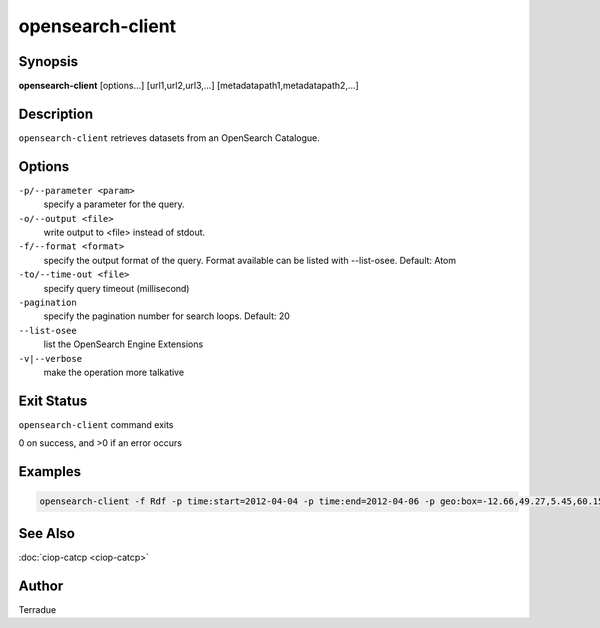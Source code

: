 opensearch-client
=================

Synopsis
--------

**opensearch-client** [options...] [url1,url2,url3,...] [metadatapath1,metadatapath2,...]

Description
-----------

``opensearch-client`` retrieves datasets from an OpenSearch Catalogue.

Options
-------

``-p/--parameter <param>``
    specify a parameter for the query.

``-o/--output <file>``
    write output to <file> instead of stdout.

``-f/--format <format>``
    specify the output format of the query. Format available can be listed with --list-osee. Default: Atom

``-to/--time-out <file>``
    specify query timeout (millisecond)

``-pagination``
    specify the pagination number for search loops. Default: 20

``--list-osee``
    list the OpenSearch Engine Extensions

``-v|--verbose``
    make the operation more talkative

Exit Status
-----------

``opensearch-client`` command exits

0 on success, and >0 if an error occurs

Examples
--------

.. code-block:: bash

    opensearch-client -f Rdf -p time:start=2012-04-04 -p time:end=2012-04-06 -p geo:box=-12.66,49.27,5.45,60.15 http://catalogue.terradue.int/catalogue/search/MER_RR__1P/description

See Also
--------

:doc:`ciop-catcp <ciop-catcp>`

Author
------

Terradue
